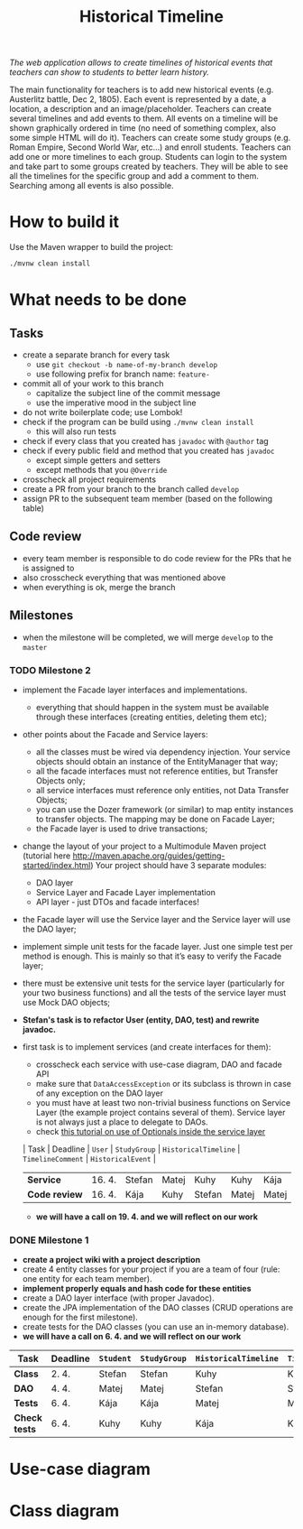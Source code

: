 #+TITLE: Historical Timeline
/The web application allows to create timelines of historical events that
teachers can show to students to better learn history./

The main functionality for teachers is to add new historical events
(e.g. Austerlitz battle, Dec 2, 1805). Each event is represented by a date, a
location, a description and an image/placeholder. Teachers can create several
timelines and add events to them. All events on a timeline will be shown
graphically ordered in time (no need of something complex, also some simple HTML
will do it). Teachers can create some study groups (e.g. Roman Empire, Second
World War, etc...) and enroll students. Teachers can add one or more timelines
to each group. Students can login to the system and take part to some groups
created by teachers. They will be able to see all the timelines for the specific
group and add a comment to them. Searching among all events is also possible.
* How to build it
  Use the Maven wrapper to build the project:
  #+BEGIN_SRC sh
  ./mvnw clean install
  #+END_SRC
* What needs to be done
** Tasks
   - create a separate branch for every task
     - use =git checkout -b name-of-my-branch develop=
     - use following prefix for branch name: =feature-=
   - commit all of your work to this branch
     - capitalize the subject line of the commit message
     - use the imperative mood in the subject line
   - do not write boilerplate code; use Lombok!
   - check if the program can be build using =./mvnw clean install=
     - this will also run tests
   - check if every class that you created has =javadoc= with =@author= tag
   - check if every public field and method that you created has =javadoc=
     - except simple getters and setters
     - except methods that you =@Override=
   - crosscheck all project requirements
   - create a PR from your branch to the branch called =develop=
   - assign PR to the subsequent team member (based on the following table)
** Code review
   - every team member is responsible to do code review for the PRs that he is assigned to
   - also crosscheck everything that was mentioned above
   - when everything is ok, merge the branch
** Milestones
   - when the milestone will be completed, we will merge =develop= to the =master=
*** TODO Milestone 2
    DEADLINE: <2021-04-30 Fri>
    - implement the Facade layer interfaces and implementations.
      - everything that should happen in the system must be available through these interfaces (creating entities, deleting them etc);
    - other points about the Facade and Service layers:
      - all the classes must be wired via dependency injection. Your service objects should obtain an instance of the EntityManager that way;
      - all the facade interfaces must not reference entities, but Transfer Objects only;
      - all service interfaces must reference only entities, not Data Transfer Objects;
      - you can use the Dozer framework (or similar) to map entity instances to transfer objects. The mapping may be done on Facade Layer;
      - the Facade layer is used to drive transactions;
    - change the layout of your project to a Multimodule Maven project (tutorial here http://maven.apache.org/guides/getting-started/index.html) Your project should have 3 separate modules:
      - DAO layer
      - Service Layer and Facade Layer implementation
      - API layer - just DTOs and facade interfaces!
    - the Facade layer will use the Service layer and the Service layer will use the DAO layer;
    - implement simple unit tests for the facade layer. Just one simple test per method is enough. This is mainly so that it’s easy to verify the Facade layer;
    - there must be extensive unit tests for the service layer (particularly for your two business functions) and all the tests of the service layer must use Mock DAO objects;
    - *Stefan's task is to refactor User (entity, DAO, test) and rewrite javadoc.*
    - first task is to implement services (and create interfaces for them):
      - crosscheck each service with use-case diagram, DAO and facade API
      - make sure that =DataAccessException= or its subclass is thrown in case of any exception on the DAO layer
      - you must have at least two non-trivial business functions on Service Layer (the example project contains several of them). Service layer is not always just a place to delegate to DAOs.
      - check [[https://www.javaguides.net/2018/07/handle-nullpointerexception-in-controller-service-and-dao-layer-using-java-8-optional-class.html][this tutorial on use of Optionals inside the service layer]]
      | Task          | Deadline | =User= | =StudyGroup= | =HistoricalTimeline= | =TimelineComment= | =HistoricalEvent= |
      | *Service*     | 16. 4.   | Stefan | Matej        | Kuhy                 | Kuhy              | Kája              |
      | *Code review* | 16. 4.   | Kája   | Kuhy         | Stefan               | Matej             | Matej             |
      - *we will have a call on 19. 4. and we will reflect on our work*
*** DONE Milestone 1
    DEADLINE: <2021-04-07 Wed>
    - *create a project wiki with a project description*
    - create 4 entity classes for your project if you are a team of four (rule: one entity for each team member).
    - *implement properly equals and hash code for these entities*
    - create a DAO layer interface (with proper Javadoc).
    - create the JPA implementation of the DAO classes (CRUD operations are enough for the first milestone).
    - create tests for the DAO classes (you can use an in-memory database).
    - *we will have a call on 6. 4. and we will reflect on our work*
    | Task          | Deadline | =Student= | =StudyGroup= | =HistoricalTimeline= | =TimelineComment= | =Teacher= | =HistoricalEvent= |
    |---------------+----------+-----------+--------------+----------------------+-------------------+-----------+-------------------|
    | *Class*       | 2. 4.    | Stefan    | Stefan       | Kuhy                 | Kuhy              | Kája      | Matej             |
    | *DAO*         | 4. 4.    | Matej     | Matej        | Stefan               | Stefan            | Kuhy      | Kája              |
    | *Tests*       | 6. 4.    | Kája      | Kája         | Matej                | Matej             | Stefan    | Kuhy              |
    | *Check tests* | 6. 4.    | Kuhy      | Kuhy         | Kája                 | Kája              | Matej     | Stefan            |
* Use-case diagram
  #+BEGIN_SRC plantuml :file images/use-case_diagram.svg :exports results
  left to right direction

  actor Student
  actor Teacher

  Student --> (add comment to timeline)
  Student --> (search among all events)

  Student --> (login)
  Student --> (logout)
  Student --> (register)
  Student --> (view timeline)
  Student --> (view study group)

  Teacher --> (login)
  Teacher --> (logout)
  Teacher --> (register)
  Teacher --> (view timeline)
  Teacher --> (view study group)

  Teacher --> (create event)
  Teacher --> (create timeline)
  Teacher --> (create study group)

  Teacher --> (add event to timeline)
  Teacher --> (add timeline to study group)
  Teacher --> (enroll student to study group)
  #+END_SRC

  #+RESULTS:
  [[file:images/use-case_diagram.svg]]
* Class diagram
  #+BEGIN_SRC plantuml :file images/class_diagram.svg :exports results
  class HistoricalEvent {
    name: String
    description: String
    date: LocalDate
    location: String
    image: byte[]
  }

  class HistoricalTimeline {
    name: String
  }

  HistoricalTimeline "1" *-- "*" HistoricalEvent

  class StudyGroup {
    name: String
  }

  StudyGroup "1" *-- "*" HistoricalTimeline

  class Teacher {
    firstName: String
    lastName: String
    username: String
    hashedPassword: int
  }

  Teacher "1" *-- "*" StudyGroup


  class Student {
    firstName: String
    lastName: String
    username: String
    hashedPassword: int
  }

  Student "*" o--o "*" StudyGroup

  class TimelineComment {
    text: String
  }

  HistoricalTimeline "1" *-- "*" TimelineComment
  TimelineComment "*" o-- "1" Student
  #+END_SRC

  #+RESULTS:
  [[file:images/class_diagram.svg]]
